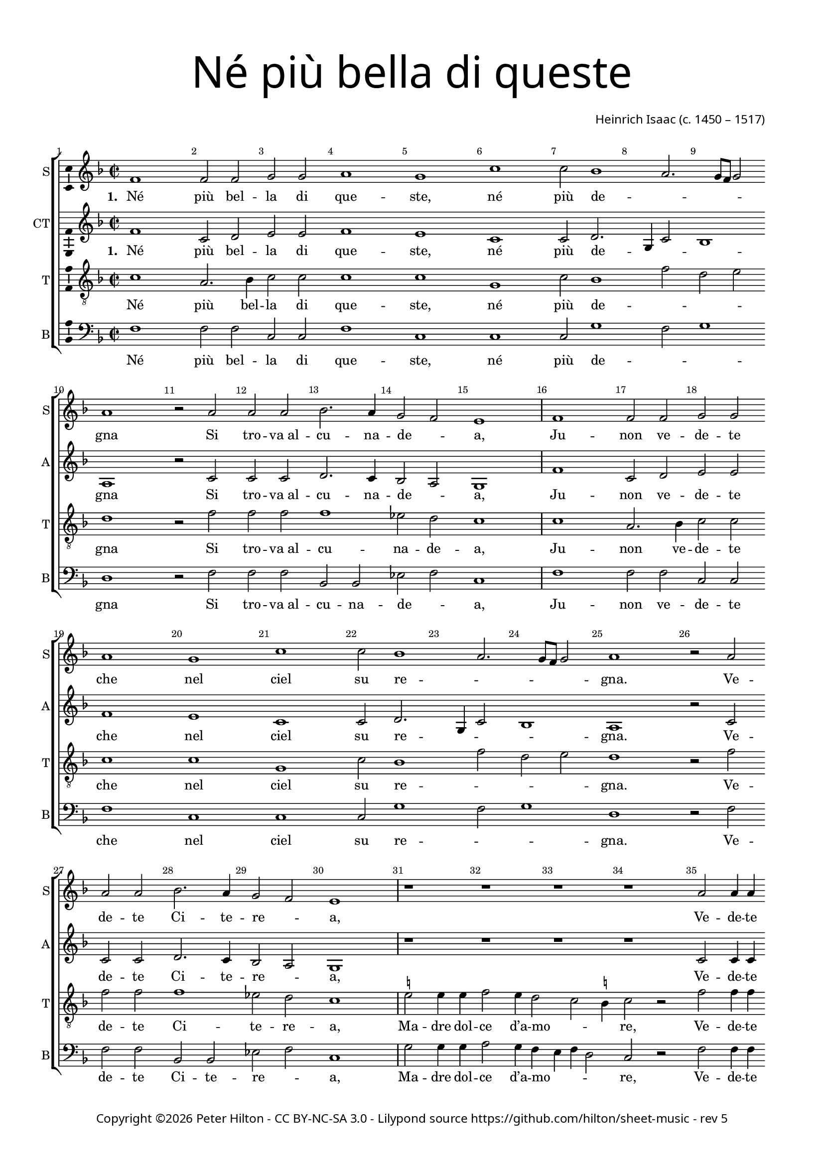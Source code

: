 % Copyright ©2016 Peter Hilton - https://github.com/hilton

\version "2.18.2"
revision = "5"
\pointAndClickOff

#(set-global-staff-size 16.0)

\paper {
	#(define fonts (make-pango-font-tree "Century Schoolbook L" "Source Sans Pro" "Luxi Mono" (/ 16 20)))
	annotate-spacing = ##f
	two-sided = ##t
	top-margin = 10\mm
	bottom-margin = 10\mm
	inner-margin = 15\mm
	outer-margin = 15\mm
	top-markup-spacing = #'( (basic-distance . 4) )
	markup-system-spacing = #'( (padding . 4) )
	system-system-spacing = #'( (basic-distance . 20) (stretchability . 100) )
 	ragged-bottom = ##f
	ragged-last-bottom = ##f
}

year = #(strftime "©%Y" (localtime (current-time)))

\header {
	title = \markup \medium \fontsize #7 \override #'(font-name . "Source Sans Pro Light") {
		\center-column {
			"Né più bella di queste"
			\vspace #1
		}
	}
	composer = \markup \sans \column \right-align { "Heinrich Isaac (c. 1450 – 1517)" }
	copyright = \markup \sans {
		\vspace #2
		\column \center-align {
			\line {
				Copyright \year \with-url #"http://hilton.org.uk" "Peter Hilton" -
				\with-url #"http://creativecommons.org/licenses/by-nc-sa/3.0/" "CC BY-NC-SA 3.0" -
				Lilypond source \with-url #"https://github.com/hilton/sheet-music" https://github.com/hilton/sheet-music -
				rev \revision
			}
		}
	}
	tagline = ##f
}

\layout {
	indent = #0
  	ragged-right = ##f
  	ragged-last = ##f
	\context {
		\Score
		\override BarNumber #'self-alignment-X = #CENTER
		\override BarNumber #'break-visibility = #'#(#f #t #t)
		\override BarLine #'transparent = ##t
		\remove "Metronome_mark_engraver"
		\override VerticalAxisGroup #'staff-staff-spacing = #'((basic-distance . 10) (stretchability . 100))
	}
	\context {
		\StaffGroup
		\remove "Span_bar_engraver"
	}
	\context {
		\Voice
		\override NoteHead #'style = #'baroque
		\consists "Horizontal_bracket_engraver"
		\consists "Ambitus_engraver"
	}
}

global = {
	\key f \major
	\time 2/2
	\tempo 1 = 50
	\set Staff.midiInstrument = "acoustic guitar (nylon)"
	\accidentalStyle "forget"
}

showBarLine = { \once \override Score.BarLine #'transparent = ##f }
ficta = { \once \set suggestAccidentals = ##t \override AccidentalSuggestion #'parenthesized = ##f }
fictaParenthesized = { \once \set suggestAccidentals = ##t \override AccidentalSuggestion #'parenthesized = ##t }
singleDigitTime = { \once \override Staff.TimeSignature.style = #'single-digit }

soprano = \new Voice	{
	\relative c' {
		\repeat unfold 4 {
			\repeat unfold 2 {
				f1 f2 f g g a1 g c c2 bes1 a2. g8 f g2 a1 r2 a
				a a bes2. a4 g2 f e1 \showBarLine \bar "|"
			}
			r1 r r r a2 a4 a bes2 a4 g2 f e4
			f1 \fermata r r r r g2 g4 g a2 g4 a g c2 \ficta b4 c1 \fermata \showBarLine \bar "|"
			\singleDigitTime \time 3/2 \tempo 1. = 50 a2 a a
			bes1 bes2 a1 a2 g \[ f g a \] f1 e1 r2 \showBarLine \bar "|"
			\time 2/2 \tempo 1 = 50 e2 e4 e d2 d c4. d8 e4 f g bes! a g g f2 e4 f1 \showBarLine \bar "||" \break
		}
	}
	\addlyrics {
		\set stanza = #"1. "
		Né più bel -- la di que -- ste, né più de -- _ _ _ _ gna
		Si tro -- "va al" -- cu -- na -- de -- _ a,
		Ju -- non ve -- de -- te che nel ciel su re -- _ _ _ _ gna.
		Ve -- de -- te Ci -- te -- re -- _ a,
		Ve -- de -- te qui Mi -- ner -- _ _ va,
		E’l mar -- ti -- al fu -- _ ro -- _ _ re,
		Do -- ma con l’ar -- "te et" con la sa -- pien -- _ _ _ za,
		Ve -- nu -- "te in" -- sie -- "me ad" a -- _ _ bi -- tar __ _ Fi -- o -- ren -- _ _ za.

		\set stanza = #"2. "
		Fio -- ren -- za, tu sa -- rai la piu fa -- mo -- _ _ _ _ sa
		Cit -- tà che veg -- "ga il" so -- _ le;
		Di lor pre -- sen -- za sa -- rai glo -- ri -- o -- _ _ _ _ sa.
		Ju -- non tuo sta -- to vuo -- _ le
		Te -- ner don -- "ne e" ma -- ri -- _ _ ti
		Ter -- rà sen -- za dis -- _ cor -- _ _ dia,
		Fa -- "rà il" po -- pol fio -- rir fuor d’o -- "gni u" -- san -- _ _ za
		Sa -- "no e" ga -- gliar -- "do e" sem -- _ _ "pre in" ab -- _ bon -- _ dan -- _ _ za.

		\set stanza = #"3. "
		Mi -- ner -- va sag -- gia ci da -- rà vit -- to -- _ _ _ _ ria
		Con -- "tro à" ni -- mi -- "ci in" guer -- _ ra,
		Fa -- rac -- ci tri -- on -- far con som -- ma glo -- ri -- _ _ _ a
		E per ma -- "re e" per ter -- _ ra
		O di ma -- "no o" d’in -- ge -- _ _ gno.
		Fe -- li -- "ce in" og -- ni __ _ par -- _ _ te,
		Toc -- can -- do il ciel col -- la su -- per -- ba chi -- o -- ma,
		Fio -- ren -- za bel -- la fig -- _ _ liuo -- la __ _ di __ _ Ro -- _ _ ma.

		\set stanza = #"4. "
		Ma Ve -- ner bel -- la sem -- "pre in" can -- "ti e’n" fe -- _ _ _ _ ste,
		In bal -- "li e’n" noz -- "ze e’n" mo -- _ stre,
		In va -- rie fog -- "gie e’n" nuo -- ve so -- pra -- ve -- _ _ _ _ ste,
		In tor -- nia -- men -- "ti e’n" gio -- _ stre
		Tut -- te __ _ don -- ne et don -- zel -- le.
		Fa -- rà dol -- ce con -- _ qui -- _ _ sta
		Ter -- rà sem -- pre Fio -- ren -- "za in" can -- "to e" ri -- _ _ so
		Et di -- ras -- si Fio -- ren -- _ _ "za è’l" pa -- _ ra -- _ di -- _ _ so.
	}
}

alto = \new Voice {
	\relative c' {
		\repeat unfold 4 {
			\repeat unfold 2 {
				f1 c2 d e e f1 e c c2 d2. g,4 c2 bes1 a r2 c
				c c d2. c4 bes2 a g1
			}
			r1 r r r c2 c4 c d2 c4 bes a bes g2
			f r c' c4 c d2 c4. d8 e4 f2 e4 f2 r e e4 e f2 e4 f e c d2 c1 \singleDigitTime c2 c c
			d1 bes2 c1 d2 e d2. c4 c1 \ficta b2 c1 r2 c c4 c bes2 bes a4 c2 bes8 a g2 f4 e f2 g f1
		}
	}
	\addlyrics {
		\set stanza = #"1. "
		Né più bel -- la di que -- ste, né più de -- _ _ _ gna
		Si tro -- "va al" -- cu -- na -- de -- _ a,
		Ju -- non ve -- de -- te che nel ciel su re -- _ _ _ gna.
		Ve -- de -- te Ci -- te -- re -- _ a,
		Ve -- de -- te qui Mi -- ner -- _ _ _ va,
		Che gl’in -- ge -- gni con -- _ ser -- _ _ va,
		E’l mar -- ti -- al fu -- _ ro -- _ _ re,
		Do -- ma con l’ar -- "te et" col -- la sa -- pien -- _ _ _ za
		Ve -- nu -- "te in" -- sie -- "me ad" a -- _ bi -- _ tar __ Fi -- o -- ren -- _ za.

		\set stanza = #"2. "
		Fio -- ren -- za, tu sa -- rai la più fa -- mo -- _ _ _ sa
		Cit -- tà che veg -- "ga il" so -- _ le;
		Di lor pre -- sen -- za sa -- rai glo -- ri -- o -- _ _ _ sa.
		Ju -- non tuo sta -- to vuo -- _ le
		Te -- ner don -- "ne e" ma -- _ ri -- _ _ ti
		E cit -- ta -- di -- ni u -- ni -- _ _ ti
		Ter -- rà sen -- za dis -- _ cor -- _ _ dia,
		Fa -- "rà il" po -- pol fio -- rir fuor d’o -- "gni u" -- san -- _ _ za
		Sa -- "no e" ga -- gliar -- "do e" sem -- _ "pre in" _ ab -- bon -- _ dan -- _ za.

		\set stanza = #"3. "
		Mi -- ner -- va sag -- gia ci da -- rà vit -- to -- _ _ _ ria
		Con -- "tro à" ni -- mi -- "ci in" guer -- _ ra,
		Fa -- rac -- ci tri -- on -- far con som -- ma glo -- _ ri -- _ a
		E per ma -- "re e" per ter -- _ ra
		O di ma -- "no o" d’in -- ge -- _ _ _ gno.
		So -- la pas -- se -- "rai el" __ _ se -- _ _ gno
		Fe -- li -- "ce in" og -- ni __ _ par -- _ _ te,
		Toc -- can -- do il ciel col -- la su -- per -- ba chi -- o -- ma,
		Fio -- ren -- za bel -- la fig -- _ liuo -- _ la di __ _ Ro -- _ ma.

		\set stanza = #"4. "
		Ma Ve -- ner bel -- la sem -- "pre in" can -- "ti e’n" fe -- _ _ _ ste,
		In bal -- "li e’n" noz -- "ze e’n" mo -- _ stre,
		In va -- rie fog -- "gie e’n" nuo -- ve so -- pra -- ve -- _ _ _ ste,
		In tor -- nia -- men -- "ti e’n" gio -- _ stre
		Tut -- te __ _ don -- ne et don -- _ zel -- le.
		Con a -- mo -- ro -- sa __ _ vi -- _ _ sta
		Fa -- rà dol -- ce con -- _ qui -- _ _ sta
		Ter -- rà sem -- pre Fio -- ren -- "za in" can -- "to e" ri -- _ _ so
		Et di -- ras -- si Fio -- ren -- _ "za è’l" _ pa -- ra -- _ di -- _ so.
	}
}

tenor = \new Voice {
	\relative c' {
		\clef "treble_8"
		\repeat unfold 4 {
			\repeat unfold 2 {
				c1 a2. bes4 c2 c c1 c g c2 bes1 f'2 d e d1 r2 f
				f f f1 es2 d c1
			}
			\ficta e!2 e4 e f2 e4 d2 c \ficta b4 c2 r f2 f4 f f2 e4. d8 c4 d c2
			c r a a4 a bes2 a4 c bes8 a g f g2 f1 r r r r \singleDigitTime f2 f f
			bes2. c4 d e f1 f2 e f \[ e c d1 \] g, r2 g g4 g f2 f f' e4 d c g a c c \ficta b4 c2 c1
		}
	}
	\addlyrics {
		Né più bel -- la di que -- ste, né più de -- _ _ _ gna
		Si tro -- "va al" -- cu -- na -- de -- a,
		Ju -- non ve -- de -- te che nel ciel su re -- _ _ _ gna.
		Ve -- de -- te Ci -- te -- re -- a,
		Ma -- dre dol -- ce d’a -- mo -- _ _ re,
		Ve -- de -- te qui Mi -- _ ner -- _ _ va,
		Che gl’in -- ge -- gni con -- _ ser -- _ _ _ _ va,
		Do -- ma con l’ar -- _ te et con la sa -- _ pien -- _ _ za,
		Ve -- nu -- "te in" -- sie -- "me ad" a -- _ bi -- tar __ _ Fi -- o -- ren -- _ _ za.

		\set stanza = #"2. "
		Fio -- ren -- za, tu sa -- rai la più fa -- mo -- _ _ _ sa
		Cit -- tà che veg -- "ga il" so -- le;
		Di lor pre -- sen -- za sa -- rai glo -- ri -- o -- _ _ _ sa.
		Ju -- non tuo sta -- to vuo -- le
		Cre -- sce -- "re ed" in con -- cor -- _ _ dia
		Te -- ner don -- "ne e" ma -- _ ri -- _ _ ti
		E cit -- ta -- di -- ni u -- ni -- _ _ _ _ ti
		Fa -- "rà il" po -- pol __ _ fru -- _ ire fuor d’o -- "gni u" -- san -- _ _ za
		Sa -- "no e" ga -- gliar -- "do e" sem -- _ "pre in" ab -- _ bon -- _ dan -- _ _ za.

		\set stanza = #"3. "
		Mi -- ner -- va sag -- gia ci da -- rà vit -- to -- _ _ _ ria
		Con -- "tro à" ni -- mi -- "ci in" guer -- ra,
		Fa -- rac -- ci tri -- on -- far con som -- ma glo -- ri -- _ _ a
		E per ma -- "re e" per ter -- ra
		In tut -- te le buo -- _ "ne ar" -- _ te
		O di ma -- "no o" d’in -- ge -- _ _ _ gno.
		So -- la pas -- se -- "rai el" __ _ se -- _ _ _ _ gno
		Toc -- can -- do il ciel col -- la su -- per -- ba chi -- o -- _ _ ma,
		Fio -- ren -- za bel -- la fig -- _ liuo -- la __ _ di __ _ Ro -- _ _ ma.

		\set stanza = #"4. "
		Ma Ve -- ner bel -- la sem -- "pre in" can -- "ti e’n" fe -- _ _ _ ste,
		In bal -- "li e’n" noz -- "ze e’n" mo -- stre,
		In va -- rie fog -- "gie e’n" nuo -- ve so -- pra -- ve -- _ _ _ ste,
		In tor -- nia -- men -- "ti e’n" gio -- stre
		Fa -- ra ga -- lan -- "te et" bel -- _ _ le
		Tut -- te __ _ don -- ne et don -- _ zel -- le.
		Con a -- mo -- ro -- sa __ _ vi -- _ _ _ _ sta
		Ter -- rà sem -- pre __ _ Fio -- _ ren -- "za in" can -- "to e" ri -- _ _ so
		Et di -- ras -- si Fio -- ren -- _ "za è’l" pa -- _ ra -- _ di -- _ _ so.
	}
}


bass = \new Voice {
	\relative c {
		\clef bass
		\repeat unfold 4 {
			\repeat unfold 2 {
				f1 f2 f c c f1 c c c2 g'1 f2 g1 d r2 f
				f f bes, bes es f c1
			}
			g'2 g4 g a2 g4 f e f d2 c r f f4 f bes,!2 c4 e f bes, c2
			f1 r r r r c2 c4 c f2 c4 f g a g2 c,1 \singleDigitTime a'2 a a
			g1 g2 f1 f2 \[ c2 d \] e f d1 c r2 c c4 c d2 bes f' c4 d e2 f4 c d2 c f1
		}
	}
	\addlyrics {
		Né più bel -- la di que -- ste, né più de -- _ _ gna
		Si tro -- "va al" -- cu -- na -- de -- _ a,
		Ju -- non ve -- de -- te che nel ciel su re -- _ _ gna.
		Ve -- de -- te Ci -- te -- re -- _ a,
		Ma -- dre dol -- ce d’a -- mo -- _ _ _ re,
		Ve -- de -- te qui Mi -- ner -- _ _ _ va,
		E’l mar -- ti -- al fu -- _ ro -- _ _ re,
		Do -- ma con l’ar -- "te et" con la sa -- _ pien -- _ _ za,
		Ve -- nu -- "te in" -- sie -- "me ad" a -- _ bi -- tar Fi -- o -- ren -- _ za.

		\set stanza = #"2. "
		Fio -- ren -- za, tu sa -- rai la più fa -- mo -- _ _ sa
		Cit -- tà che veg -- "ga il" so -- _ le;
		Di lor pre -- sen -- za sa -- rai glo -- ri -- o -- _ _ sa.
		Ju -- non tuo sta -- to vuo -- _ le
		Cre -- sce -- "re ed" in con -- _ cor -- _ di -- a
		Te -- ner don -- "ne e" ma -- _ ri -- _ _ ti
		Ter -- rà sen -- za dis -- _ cor -- _ _ dia,
		Fa -- "rà il" po -- pol fio -- rir fuor d’o -- "gni u" -- san -- _ _ za
		Sa -- "no e" ga -- gliar -- "do e" sem -- _ "pre in" ab -- bon -- _ dan -- _ za.

		\set stanza = #"3. "
		Mi -- ner -- va sag -- gia ci da -- rà vit -- to -- _ _ ria
		Con -- "tro à" ni -- mi -- "ci in" guer -- _ ra,
		Fa -- rac -- ci tri -- on -- far con som -- ma glo -- ri -- _ a
		E per ma -- "re e" per ter -- _ ra
		In tut -- te le buo -- _ _ ne ar -- te
		O di ma -- "no o" d’in -- ge -- _ _ _ gno.
		Fe -- li -- "ce in" og -- ni __ _ par -- _ _ te,
		Toc -- can -- do il ciel con la su -- per -- ba chi -- o -- ma,
		Fio -- ren -- za bel -- la fig -- _ liuo -- la di __ _ Ro -- _ ma.

		\set stanza = #"4. "
		Ma Ve -- ner bel -- la sem -- "pre in" can -- "ti e’n" fe -- _ _ ste,
		In bal -- "li e’n" noz -- "ze e’n" mo -- _ stre,
		In va -- rie fog -- "gie e’n" nuo -- ve so -- pra -- ve -- _ _ ste,
		In tor -- nia -- men -- "ti e’n" gio -- _ stre
		Fa -- ra ga -- lan -- "te et" bel -- _ _ _ le
		Tut -- te __ _ don -- ne et don -- _ zel -- le.
		Fa -- rà dol -- ce con -- _ qui -- _ _ sta
		Ter -- rà sem -- pre Fio -- ren -- "za in" can -- "to e" ri -- _ _ so
		Et di -- ras -- si Fio -- ren -- _ "za è’l" pa -- ra -- _ di -- _ so.
	}
}

\score {
	\transpose c c {
		\new StaffGroup <<
			\set Score.proportionalNotationDuration = #(ly:make-moment 1 4)
			\set Score.barNumberVisibility = #all-bar-numbers-visible
			\new Staff << \global \soprano \set Staff.instrumentName = #"S" \set Staff.shortInstrumentName = #"S" >>
			\new Staff << \global \alto \set Staff.instrumentName = #"CT" \set Staff.shortInstrumentName = #"A" >>
			\new Staff << \global \tenor \set Staff.instrumentName = #"T" \set Staff.shortInstrumentName = #"T" >>
			\new Staff << \global \bass \set Staff.instrumentName = #"B" \set Staff.shortInstrumentName = #"B" >>
		>>
	}
	\layout { }
%	\midi {	}
}
